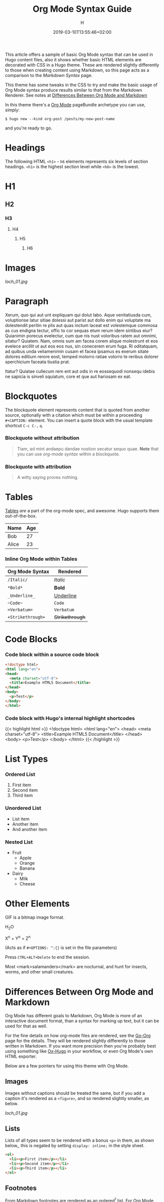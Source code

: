 #+TITLE: Org Mode Syntax Guide
#+AUTHOR: H
#+DATE: 2019-03-10T13:55:46+02:00
#+DRAFT: false
#+TAGS[]: org-mode
#+CATEGORIES[]: themes syntax
#+FEATURED_IMAGE:

This article offers a sample of basic Org Mode syntax that can be used in Hugo content files, also it shows whether basic HTML elements are decorated with CSS in a Hugo theme. These are rendered slightly differently to those when creating content using Markdown, so this page acts as a comparison to the [[{{< ref "/posts/markdown-syntax" >}}][Markdown Syntax]] page. 

# more

This theme has some tweaks in the CSS to try and make the basic usage of Org Mode syntax produce results similar to that from the Markdown Renderer. See notes at [[#headline-24][Differences Between Org Mode and Markdown]]

In this theme there's a [[https://orgmode.org][Org Mode]] pageBundle archetype you can use, simply:

~$ hugo new --kind org-post /posts/my-new-post-name~

and you're ready to go. 

* Headings
  The following HTML =<h1>= - =h6= elements represents six levels of section headings. =<h1>= is the highest section level while =<h6>= is the lowest.

* H1

** H2

*** H3

**** H4

***** H5

****** H6

* Images

[[loch_01.jpg]]

* Paragraph
  Xerum, quo qui aut unt expliquam qui dolut labo. Aque venitatiusda cum, voluptionse latur sitiae dolessi aut parist aut dollo enim qui voluptate ma dolestendit peritin re plis aut quas inctum laceat est volestemque commosa as cus endigna tectur, offic to cor sequas etum rerum idem sintibus eiur? Quianimin porecus evelectur, cum que nis nust voloribus ratem aut omnimi, sitatur? Quiatem. Nam, omnis sum am facea corem alique molestrunt et eos evelece arcillit ut aut eos eos nus, sin conecerem erum fuga. Ri oditatquam, ad quibus unda veliamenimin cusam et facea ipsamus es exerum sitate dolores editium rerore eost, temped molorro ratiae volorro te reribus dolorer sperchicium faceata tiustia prat.

Itatur? Quiatae cullecum rem ent aut odis in re eossequodi nonsequ idebis ne sapicia is sinveli squiatum, core et que aut hariosam ex eat.

* Blockquotes

  The blockquote element represents content that is quoted from another source, optionally with a citation which must be within a proceeding =#+CAPTION:= element. You can insert a quote block with the usual template shortcut =C-c C-,=  =q=.

*** Blockquote without attribution
    #+begin_quote
    Tiam, ad mint andaepu dandae nostion secatur sequo quae. *Note* that you can use /org-mode syntax/ within a blockquote.
    #+end_quote
  
*** Blockquote with attribution
      #+CAPTION: Voltaire[fn:1]
    #+begin_quote
    A witty saying proves nothing.
    #+end_quote
[fn:1] [[https://en.wikipedia.org/wiki/Voltaire][Voltaire]] was a known as a bit of a wit, and should the internet have existed then, he would almost certainly have blogged with Org Mode and this Hugo theme. It's a pity he passed away in 1778 really.

* Tables

  [[https://orgmode.org/manual/Tables.html#Tables][Tables]] /are/ a part of the org-mode spec, and awesome. Hugo supports them out-of-the-box.

  | Name                                      | Age |
  |-------------------------------------------+-----|
  | Bob                                       |  27 |
  | Alice                                     |  23 |

*** Inline Org Mode within Tables

  | Org Mode Syntax | Rendered      |
  |-----------------+---------------|
  | ~/Italic/~        | /Italic/        |
  | ~*Bold*~          | *Bold*          |
  | ~_Underline_~     | _Underline_     |
  | ~~Code~~          | ~Code~          |
  | ~=Verbatum=~      | =Verbatum=      |
  | ~+Strikethrough+~ | +Strikethrough+ |

* Code Blocks
  
*** Code block within a source code block
   
    #+begin_src html
  <!doctype html>
  <html lang="en">
  <head>
    <meta charset="utf-8">
    <title>Example HTML5 Document</title>
  </head>
  <body>
    <p>Test</p>
  </body>
  </html>
    #+end_src

*** Code block with Hugo's internal highlight shortcodes
   
    {{< highlight html >}}
  <!doctype html>
  <html lang="en">
  <head>
    <meta charset="utf-8">
    <title>Example HTML5 Document</title>
  </head>
  <body>
    <p>Test</p>
  </body>
  </html>
  {{< /highlight >}}

* List Types

*** Ordered List

    1. First item
    2. Second item
    3. Third item

*** Unordered List

    - List item
    - Another item
    - And another item

*** Nested List
    - Fruit
      - Apple
      - Orange
      - Banana
    - Dairy
      - Milk
      - Cheese
	
* Other Elements

  GIF is a bitmap image format.
  
  H_{2}O

  X^{n} + Y^{n} = Z^{n}

  (Acts as if =#+OPTIONS: ^:{}= is set in the file parameters)

  Press =CTRL+ALT+Delete= to end the session.

 Most <mark>salamanders</mark> are nocturnal, and hunt for insects, worms, and other small creatures.
  
* Differences Between Org Mode and Markdown

  Org Mode has different goals to Markdown, Org Mode is more of an interactive document format, than a syntax for marking up text, but it can be used for that as well. 

For the fine details on how org-mode files are rendered, see the [[https://github.com/niklasfasching/go-org][Go-Org]] page for the details. They will be rendered slightly differently to those written in Markdown. If you want more precision then you're probably best using something like [[https://github.com/kaushalmodi/ox-hugo][Ox-Hugo]] in your workflow, or even Org Mode's own HTML exporter.

Below are a few pointers for using this theme with Org Mode.

** Images

Images without captions should be treated the same, but if you add a caption it's rendered as a =<figure>=, and so rendered slightly smaller, as below.

#+CAPTION:  With a Caption: Photo by [[https://www.henryleach.com][HL]]
[[loch_01.jpg]]

** Lists

Lists of all types seem to be rendered with a bonus =<p>= in them, as shown below,, this is negated by setting =display: inline;= in the style sheet. 
   
#+begin_src HTML
<ol>
  <li><p>First item</p></li>
  <li><p>Second item</p></li>
  <li><p>Third item</p></li>
</ol>
#+end_src

** Footnotes
   :PROPERTIES:
   :CUSTOM_ID: the-footnotes
   :END:

  From Markdown footnotes are rendered as an ordered[fn:2] list. For Org Mode input it's a series of =<div>=. Like with the lists we just inline the display to compact it a bit, and increase the size of the reference number, as otherwise it's tiny and hard to click. 
  
[fn:2] This second footnote is only to show what multiple footnotes look like, it's not as snarky as the first one. 


** Link To Headings and other articles

To link to another page, use the Hugo short code for [[https://gohugo.io/content-management/cross-references/][Links and Cross References]] within the usual
   
   This is a bit of a pain. The usual Org Mode syntax of something like =[[*Headings]]= to jump back up to the Images heading doesn't work. All the headings are given ids in the format "headline-xx", which you can then use in the usual link with as =[[#headline-XX] [text]]=, but that requires rendering the page at least once and then not adding headlines in between, not great.

   Instead add a CUSTOM_ID property to the headline:
   
   #+begin_src
* My Headline
:PROPERTIES:
:CUSTOM_ID: my-headline
:END:
   #+end_src

   and then link with =[[#my-headline][My Headline]]=. This will then work for the rendered webpage, but sadly not within Org Mode itself.
   
